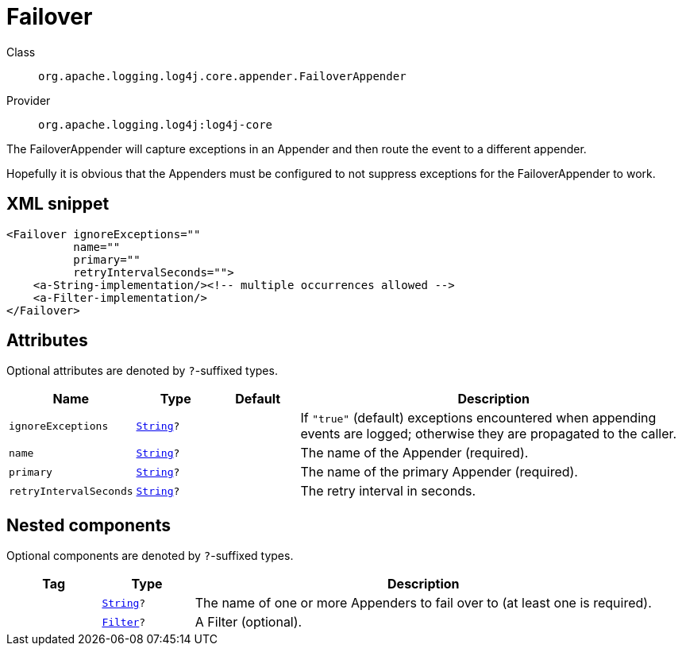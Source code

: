 ////
Licensed to the Apache Software Foundation (ASF) under one or more
contributor license agreements. See the NOTICE file distributed with
this work for additional information regarding copyright ownership.
The ASF licenses this file to You under the Apache License, Version 2.0
(the "License"); you may not use this file except in compliance with
the License. You may obtain a copy of the License at

    https://www.apache.org/licenses/LICENSE-2.0

Unless required by applicable law or agreed to in writing, software
distributed under the License is distributed on an "AS IS" BASIS,
WITHOUT WARRANTIES OR CONDITIONS OF ANY KIND, either express or implied.
See the License for the specific language governing permissions and
limitations under the License.
////
[#org_apache_logging_log4j_core_appender_FailoverAppender]
= Failover

Class:: `org.apache.logging.log4j.core.appender.FailoverAppender`
Provider:: `org.apache.logging.log4j:log4j-core`

The FailoverAppender will capture exceptions in an Appender and then route the event to a different appender.

Hopefully it is obvious that the Appenders must be configured to not suppress exceptions for the FailoverAppender to work.

[#org_apache_logging_log4j_core_appender_FailoverAppender-XML-snippet]
== XML snippet
[source, xml]
----
<Failover ignoreExceptions=""
          name=""
          primary=""
          retryIntervalSeconds="">
    <a-String-implementation/><!-- multiple occurrences allowed -->
    <a-Filter-implementation/>
</Failover>
----

[#org_apache_logging_log4j_core_appender_FailoverAppender-attributes]
== Attributes

Optional attributes are denoted by `?`-suffixed types.

[cols="1m,1m,1m,5"]
|===
|Name|Type|Default|Description

|ignoreExceptions
|xref:../../scalars.adoc#java_lang_String[String]?
|
a|If `"true"` (default) exceptions encountered when appending events are logged; otherwise they are propagated to the caller.

|name
|xref:../../scalars.adoc#java_lang_String[String]?
|
a|The name of the Appender (required).

|primary
|xref:../../scalars.adoc#java_lang_String[String]?
|
a|The name of the primary Appender (required).

|retryIntervalSeconds
|xref:../../scalars.adoc#java_lang_String[String]?
|
a|The retry interval in seconds.

|===

[#org_apache_logging_log4j_core_appender_FailoverAppender-components]
== Nested components

Optional components are denoted by `?`-suffixed types.

[cols="1m,1m,5"]
|===
|Tag|Type|Description

|
|xref:../scalars.adoc#java_lang_String[String]?
a|The name of one or more Appenders to fail over to (at least one is required).

|
|xref:../log4j-core/org.apache.logging.log4j.core.Filter.adoc[Filter]?
a|A Filter (optional).

|===
